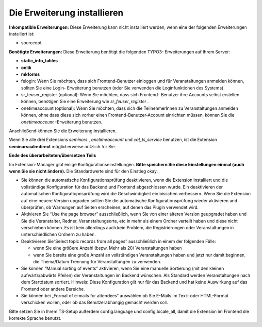 .. ==================================================
.. FOR YOUR INFORMATION
.. --------------------------------------------------
.. -*- coding: utf-8 -*- with BOM.

.. ==================================================
.. DEFINE SOME TEXTROLES
.. --------------------------------------------------
.. role::   underline
.. role::   typoscript(code)
.. role::   ts(typoscript)
   :class:  typoscript
.. role::   php(code)


Die Erweiterung installieren
^^^^^^^^^^^^^^^^^^^^^^^^^^^^

**Inkompatible Erweiterungen:** Diese Erweiterung kann nicht
installiert werden, wenn eine der folgenden Erweiterungen installiert
ist:

- sourceopt

**Benötigte Erweiterungen:** Diese Erweiterung benötigt die folgenden
TYPO3- Erweiterungen auf Ihrem Server:

- **static\_info\_tables**

- **oelib**

- **mkforms**

- felogin: Wenn Sie möchten, dass sich Frontend-Benutzer einloggen und
  für Veranstaltungen anmelden können, sollten Sie eine Login-
  Erweiterung benutzen (oder Sie verwenden die Loginfunktionen des
  Systems).

- sr\_feuser\_register (optional): Wenn Sie möchten, dass sich Frontend-
  Benutzer ihre Accounts selbst erstellen können, benötigen Sie eine
  Erweiterung wie *sr\_feuser\_register* .

- onetimeaccount (optional): Wenn Sie möchten, dass sich die
  TeilnehmerInnen zu Veranstaltungen anmelden können, ohne dass diese
  sich vorher einen Frontend-Benutzer-Account einrichten müssen, können
  Sie die *onetimeaccount* -Erweiterung benutzen.

Anschließend können Sie die Erweiterung installieren.

Wenn Sie alle drei Extensions  *seminars* , *onetimeaccount* und
*cal\_ts\_service* benutzen, ist die Extension **seminarscalredirect**
möglicherweise nützlich für Sie.

**Ende des überarbeiteten/übersetzen Teils**

Im Extension-Manager gibt einige Konfigurationseinstellungen.  **Bitte
speichern Sie diese Einstellungen einmal (auch wenn Sie sie nicht
ändern).** Die Standardwerte sind für den Einstieg okay.

- Sie können die automatische Konfigurationsprüfung deaktivieren, wenn
  die Extension installiert und die vollständige Konfiguration für das
  Backend und Frontend abgeschlossen wurde. Ein deaktivieren der
  automatischen Konfiguratiopnsprüfung wird die Geschwindigkeit ein
  bisschen verbessern. Wenn Sie die Extension auf eine neuere Version
  upgraden sollten Sie die automatische Konfigurationsprüfung wieder
  aktivieren und überprüfen, ob Warnungen auf Seiten erscheinen, auf
  denen das Plugin verwendet wird.

- Aktivieren Sie “Use the page browser” ausschließlich, wenn Sie von
  einer älteren Version geupgradet haben und Sie die Veranstalter,
  Redner, Veranstaltungsorte, etc in mehr als einem Ordner verteilt
  haben und diese nicht verschieben können. Es ist kein allerdings auch
  kein Problem, die Registrierungen oder Veranstaltungen in
  unterschiedlichen Ordnern zu haben.

- Deaktivieren Sie“Select topic records from all pages” ausschließlich
  in einem der folgenden Fälle:

  - wenn Sie eine größere Anzahl (bspw. Mehr als 20) Veranstaltungen haben

  - wenn Sie bereits eine große Anzahl an vollständigen Veranstaltungen
    haben und jetzt nur damit beginnen, die Thema/Datum Trennung für
    Veranstaltungen zu verwenden.

- Sie können “Manual sorting of events” aktivieren, wenn Sie eine
  manuelle Sortierung (mit den kleinen aufwärts/abwärts Pfeilen) der
  Veranstaltungen im Backend wünschen. Als Standard werden
  Veranstaltungen nach dem Startdatum sortiert. Hinweis: Diese
  Konfiguration gilt nur für das Backend und hat keine Auswirkung auf
  das Frontend oder andere Bereiche.

- Sie können bei „Format of e-mails for attendees“ auswählen ob Sie
  E-Mails im Text- oder HTML-Format verschicken wollen, oder ob das
  Benutzerabhängig gemacht werden soll.

Bitte setzen Sie in Ihrem TS-Setup außerdem config.language und
config.locale\_all, damit die Extension im Frontend die korrekte
Sprache benutzt.

